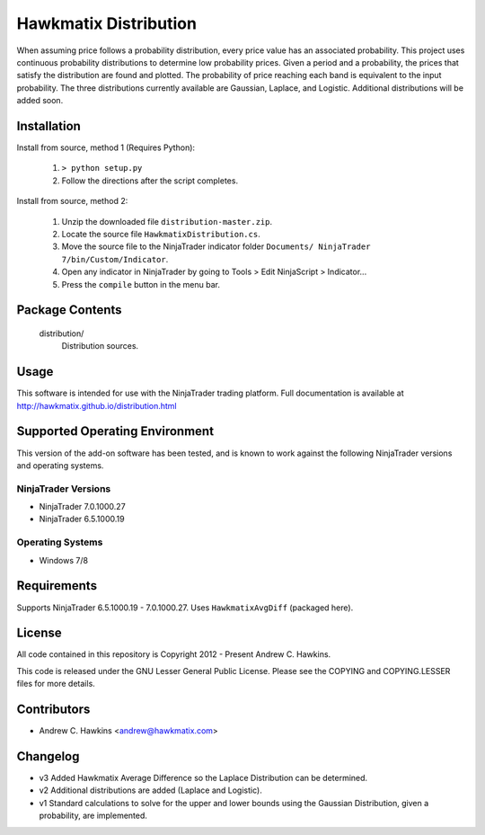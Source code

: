 Hawkmatix Distribution
======================

When assuming price follows a probability distribution, every price value has
an associated probability. This project uses continuous probability
distributions to determine low probability prices. Given a period and a
probability, the prices that satisfy the distribution are found and plotted.
The probability of price reaching each band is equivalent to the input
probability. The three distributions currently available are Gaussian, Laplace,
and Logistic. Additional distributions will be added soon.

Installation
------------

Install from source, method 1 (Requires Python):

    1. ``> python setup.py``
    2. Follow the directions after the script completes.

Install from source, method 2:

    1. Unzip the downloaded file ``distribution-master.zip``.
    2. Locate the source file ``HawkmatixDistribution.cs``.
    3. Move the source file to the NinjaTrader indicator folder ``Documents/
       NinjaTrader 7/bin/Custom/Indicator``.
    4. Open any indicator in NinjaTrader by going to Tools > Edit NinjaScript
       > Indicator...
    5. Press the ``compile`` button in the menu bar.

Package Contents
----------------

    distribution/
        Distribution sources.

Usage
-----

This software is intended for use with the NinjaTrader trading platform.
Full documentation is available at http://hawkmatix.github.io/distribution.html

Supported Operating Environment
-------------------------------

This version of the add-on software has been tested, and is known to work
against the following NinjaTrader versions and operating systems.

NinjaTrader Versions
~~~~~~~~~~~~~~~~~~~~

* NinjaTrader 7.0.1000.27
* NinjaTrader 6.5.1000.19

Operating Systems
~~~~~~~~~~~~~~~~~

* Windows 7/8

Requirements
------------

Supports NinjaTrader 6.5.1000.19 - 7.0.1000.27. Uses ``HawkmatixAvgDiff``
(packaged here).

License
-------

All code contained in this repository is Copyright 2012 - Present Andrew C.
Hawkins.

This code is released under the GNU Lesser General Public License. Please see
the COPYING and COPYING.LESSER files for more details.

Contributors
------------

* Andrew C. Hawkins <andrew@hawkmatix.com>

Changelog
---------

* v3 Added Hawkmatix Average Difference so the Laplace Distribution can be
  determined.

* v2 Additional distributions are added (Laplace and Logistic).

* v1 Standard calculations to solve for the upper and lower bounds using the
  Gaussian Distribution, given a probability, are implemented.
